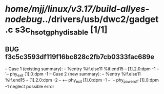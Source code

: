 #+TODO: TODO CHECK | BUG DUP
* /home/mjj/linux/v3.17/build-allyes-nodebug/../drivers/usb/dwc2/gadget.c s3c_hsotg_phy_disable [1/1]
** BUG f3c5c3593df119f16bc828c2fb7cb0333fac689e
   -- Case 1 (existing summary):
   --     %entry %if.else11 %if.end15
   --         [1].2.0:dpm -1
   --         `-- phy_exit [1].0:dpm -1
   -- Case 2 (new summary):
   --     %entry %if.else11 %if.end15
   --         [1].2.0:dpm -2
   --         +-- phy_exit [1].0:dpm -1
   --         `-- phy_power_off [1].0:dpm -1
   neglect possible error
